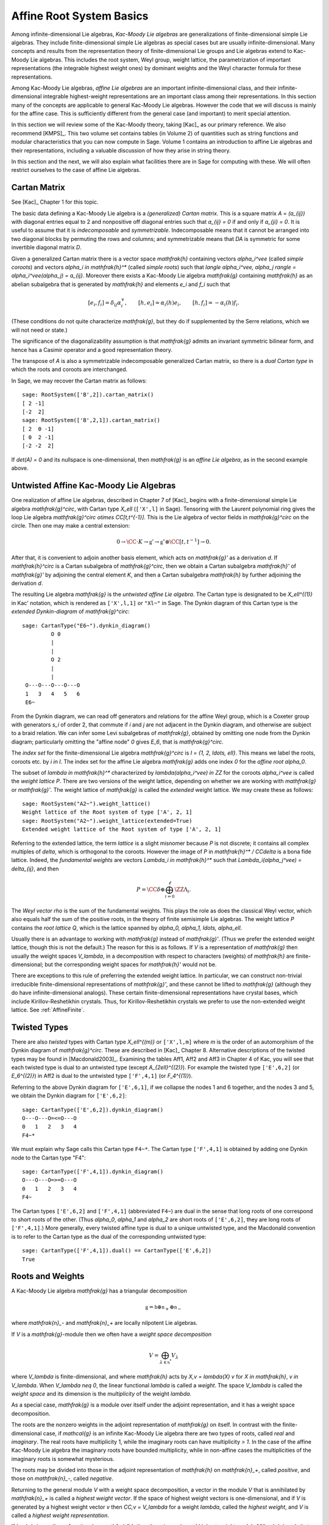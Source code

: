 =========================
Affine Root System Basics
=========================

.. linkall

Among infinite-dimensional Lie algebras, *Kac-Moody Lie algebras*
are generalizations of finite-dimensional simple Lie algebras.
They include finite-dimensional simple Lie algebras as special
cases but are usually infinite-dimensional. Many concepts and
results from the representation theory of finite-dimensional Lie groups
and Lie algebras extend to Kac-Moody Lie algebras.  This includes the root
system, Weyl group, weight lattice, the parametrization of important
representations (the integrable highest weight ones) by dominant weights
and the Weyl character formula for these representations.

Among Kac-Moody Lie algebras, *affine Lie algebras* are an important
infinite-dimensional class, and their infinite-dimensional
integrable highest-weight representations are an important class
among their representations.  In this section many of the concepts are
applicable to general Kac-Moody Lie algebras. However the code that we will
discuss is mainly for the affine case. This is sufficiently different
from the general case (and important) to merit special attention.

In this section we will review some of the Kac-Moody theory,
taking [Kac]_ as our primary reference. We also recommend
[KMPS]_. This two volume set contains tables (in Volume 2)
of quantities such as string functions and modular characteristics
that you can now compute in Sage. Volume 1 contains an
introduction to affine Lie algebras and their representations,
including a valuable discussion of how they arise in string
theory.

In this section and the next, we will also explain what facilities
there are in Sage for computing with these. We will often restrict
ourselves to the case of affine Lie algebras.

Cartan Matrix
-------------

See [Kac]_ Chapter 1 for this topic.

The basic data defining a Kac-Moody Lie algebra is a
*(generalized) Cartan matrix*. This is a square matrix `A = (a_{ij})`
with diagonal entries equal to 2 and nonpositive off
diagonal entries such that `a_{ij} = 0` if and only if
`a_{ji} = 0`. It is useful to assume that it is *indecomposable*
and *symmetrizable*. Indecomposable means that it cannot
be arranged into two diagonal blocks by permuting
the rows and columns; and symmetrizable means that
`DA` is symmetric for some invertible diagonal matrix `D`.

Given a generalized Cartan matrix there is a vector space `\mathfrak{h}`
containing vectors `\alpha_i^\vee` (called *simple coroots*) and vectors
`\alpha_i \in \mathfrak{h}^*` (called *simple roots*) such that
`\langle \alpha_i^\vee, \alpha_j \rangle = \alpha_i^\vee(\alpha_j) = a_{ij}`.
Moreover there exists a Kac-Moody Lie algebra `\mathfrak{g}` containing
`\mathfrak{h}` as an abelian subalgebra that is generated by
`\mathfrak{h}` and elements `e_i` and `f_i` such that

.. MATH::

    [e_i, f_i] = \delta_{ij} \alpha_i^\vee, \qquad
    [h, e_i] = \alpha_i(h) e_i, \qquad
    [h,f_i] = -\alpha_i(h) f_i.

(These conditions do not quite characterize `\mathfrak{g}`, but they do
if supplemented by the Serre relations, which we will not need or state.)

The significance of the diagonalizability assumption
is that `\mathfrak{g}` admits an invariant symmetric
bilinear form, and hence has a Casimir operator and
a good representation theory.

The transpose of `A` is also a symmetrizable indecomposable
generalized Cartan matrix, so there is a *dual Cartan type*
in which the roots and coroots are interchanged.

In Sage, we may recover the Cartan matrix as follows::

   sage: RootSystem(['B',2]).cartan_matrix()
   [ 2 -1]
   [-2  2]
   sage: RootSystem(['B',2,1]).cartan_matrix()
   [ 2  0 -1]
   [ 0  2 -1]
   [-2 -2  2]

If `\det(A) = 0` and its nullspace is one-dimensional,
then `\mathfrak{g}` is an *affine Lie algebra*, as in
the second example above. 

.. _untwisted_affine:

Untwisted Affine Kac-Moody Lie Algebras
---------------------------------------

One realization of affine Lie algebras, described in Chapter 7
of [Kac]_ begins with a finite-dimensional simple Lie algebra
`\mathfrak{g}^\circ`, with Cartan type `X_\ell` (``['X',l]`` in Sage).
Tensoring with the Laurent polynomial ring gives the loop Lie algebra
`\mathfrak{g}^\circ \otimes \CC[t,t^{-1}]`. This is the Lie algebra of
vector fields in `\mathfrak{g}^\circ` on the circle. Then one may make
a central extension:

.. MATH::

    0 \rightarrow
    \CC \cdot K \rightarrow
    \mathfrak{g}' \rightarrow
    \mathfrak{g}^\circ \otimes \CC[t,t^{-1}] \rightarrow 0.

After that, it is convenient to adjoin another basis element,
which acts on `\mathfrak{g}'` as a derivation `d`. If `\mathfrak{h}^\circ`
is a Cartan subalgebra of `\mathfrak{g}^\circ`, then we obtain a
Cartan subalgebra `\mathfrak{h}'` of `\mathfrak{g}'` by adjoining
the central element `K`, and then a Cartan subalgebra `\mathfrak{h}`
by further adjoining the derivation `d`.

The resulting Lie algebra `\mathfrak{g}` is the *untwisted affine
Lie algebra*.  The Cartan type is designated to be `X_\ell^{(1)}`
in Kac' notation, which is rendered as ``['X',l,1]`` or ``"Xl~"``
in Sage. The Dynkin diagram of this Cartan type is the
*extended Dynkin-diagram* of `\mathfrak{g}^\circ`::

    sage: CartanType("E6~").dynkin_diagram()
             O 0
             |
             |
             O 2
             |
             |
     O---O---O---O---O
     1   3   4   5   6
     E6~

From the Dynkin diagram, we can read off generators and relations
for the affine Weyl group, which is a Coxeter group with generators
`s_i` of order 2, that commute if `i` and `j` are not adjacent in
the Dynkin diagram, and otherwise are subject to a braid relation.
We can infer some Levi subalgebras of `\mathfrak{g}`, obtained by
omitting one node from the Dynkin diagram; particularly omitting
the "affine node" `0` gives `E_6`, that is `\mathfrak{g}^\circ`.

The *index set* for the finite-dimensional Lie algebra
`\mathfrak{g}^\circ` is `I = \{1, 2, \ldots, \ell\}`.
This means we label the roots, coroots etc. by `i \in I`. The
index set for the affine Lie algebra `\mathfrak{g}` adds
one index `0` for the *affine root* `\alpha_0`.

The subset of `\lambda \in \mathfrak{h}^*` characterized by
`\lambda(\alpha_i^\vee) \in \ZZ` for the coroots `\alpha_i^\vee`
is called the *weight lattice* `P`. There are two versions of
the weight lattice, depending on whether we are working with
`\mathfrak{g}` or `\mathfrak{g}'`. The weight lattice of
`\mathfrak{g}` is called the *extended* weight lattice.
We may create these as follows::

    sage: RootSystem("A2~").weight_lattice()
    Weight lattice of the Root system of type ['A', 2, 1]
    sage: RootSystem("A2~").weight_lattice(extended=True)
    Extended weight lattice of the Root system of type ['A', 2, 1]

Referring to the extended lattice, the term *lattice* is a slight misnomer
because `P` is not discrete; it contains all complex multiples of `\delta`,
which is orthogonal to the coroots. However the image of `P` in
`\mathfrak{h}^* / \CC\delta` is a bona fide lattice. Indeed,
the *fundamental weights* are vectors `\Lambda_i \in \mathfrak{h}^*`
such that `\Lambda_i(\alpha_j^\vee) = \delta_{ij}`, and then

.. MATH::

    P = \CC\delta \oplus \bigoplus_{i=0}^\ell \ZZ\Lambda_i.

The *Weyl vector* `\rho` is the sum of the fundamental weights.
This plays the role as does the classical Weyl vector, which also
equals half the sum of the positive roots, in the theory of finite
semisimple Lie algebras. The weight lattice `P` contains the
*root lattice* `Q`, which is the lattice spanned by
`\alpha_0, \alpha_1, \ldots, \alpha_\ell`.

Usually there is an advantage to working with `\mathfrak{g}` instead
of `\mathfrak{g}'`. (Thus we prefer the extended weight lattice,
though this is not the default.) The reason for this is as 
follows. If `V` is a representation of `\mathfrak{g}` then
usually the weight spaces `V_\lambda`, in a decomposition
with respect to characters (weights) of `\mathfrak{h}` are
finite-dimensional; but the corresponding weight spaces for
`\mathfrak{h}'` would not be.

There are exceptions to this rule of preferring the extended
weight lattice. In particular, we can construct non-trivial
irreducible finite-dimensional representations of `\mathfrak{g}'`,
and these cannot be lifted to `\mathfrak{g}` (although they do have
infinite-dimensional analogs). These certain finite-dimensional
representations have crystal bases, which include Kirillov-Reshetikhin
crystals. Thus, for Kirillov-Reshetikhin crystals we prefer to use
the non-extended weight lattice. See :ref:`AffineFinite`.

Twisted Types
-------------

There are also *twisted* types with Cartan type `X_\ell^{(m)}`
or ``['X',l,m]`` where `m` is the order of an automorphism of
the Dynkin diagram of `\mathfrak{g}^\circ`. These are described
in [Kac]_ Chapter 8.  Alternative descriptions of the twisted
types may be found in [Macdonald2003]_. Examining the tables
Aff1, Aff2 and Aff3 in Chapter 4 of Kac, you will see that
each twisted type is dual to an untwisted type (except
`A_{2\ell}^{(2)}`). For example the twisted type ``['E',6,2]``
(or `E_6^{(2)}`) in Aff2 is dual to the untwisted type
``['F',4,1]`` (or `F_4^{(1)}`).

Referring to the above Dynkin diagram for ``['E',6,1]``, if
we collapse the nodes 1 and 6 together, and the nodes 3 and 5,
we obtain the Dynkin diagram for ``['E',6,2]``::

     sage: CartanType(['E',6,2]).dynkin_diagram()
     O---O---O=<=O---O
     0   1   2   3   4
     F4~*

We must explain why Sage calls this Cartan type ``F4~*``.
The Cartan type ``['F',4,1]`` is obtained by adding one
Dynkin node to the Cartan type "F4"::

    sage: CartanType(['F',4,1]).dynkin_diagram()
    O---O---O=>=O---O
    0   1   2   3   4
    F4~

The Cartan types ``['E',6,2]`` and ``['F',4,1]`` (abbreviated ``F4~``)
are dual in the sense that long roots of one correspond to short roots
of the other. (Thus `\alpha_0`, `\alpha_1` and `\alpha_2` are short
roots of ``['E',6,2]``, they are long roots of ``['F',4,1]``.)
More generally, every twisted affine type is dual to a unique untwisted
type, and the Macdonald convention is to refer to the Cartan type as
the dual of the corresponding untwisted type::

    sage: CartanType(['F',4,1]).dual() == CartanType(['E',6,2])
    True

.. _roots_and_weights:

Roots and Weights
-----------------

A Kac-Moody Lie algebra `\mathfrak{g}` has a triangular decomposition

.. MATH::

    \mathfrak{g} = \mathfrak{h} \oplus \mathfrak{n}_+ \oplus \mathfrak{n}_-

where `\mathfrak{n}_-` and `\mathfrak{n}_+` are locally nilpotent Lie algebras.

If `V` is a `\mathfrak{g}`-module then we often have
a *weight space decomposition*

.. MATH::

    V = \bigoplus_{\lambda\in\mathfrak{h}^*} V_\lambda

where `V_\lambda` is finite-dimensional, and where `\mathfrak{h}`
acts by `X\,v = \lambda(X) v` for `X \in \mathfrak{h}`, `v \in V_\lambda`.
When `V_\lambda \neq 0`, the linear functional `\lambda` is called
a *weight*. The space `V_\lambda` is called the *weight space* and its
dimension is the *multiplicity* of the weight `\lambda`.

As a special case, `\mathfrak{g}` is a module over itself under the
adjoint representation, and it has a weight space decomposition.

The roots are the nonzero weights in the adjoint representation of
`\mathfrak{g}` on itself. In contrast with the finite-dimensional
case, if `\mathcal{g}` is an infinite Kac-Moody Lie algebra there are
two types of roots, called *real* and *imaginary*. The real roots have
multiplicity 1, while the imaginary roots can have multiplicity
`> 1`. In the case of the affine Kac-Moody Lie algebra the
imaginary roots have bounded multiplicity, while in non-affine cases
the multiplicities of the imaginary roots is somewhat mysterious.

The roots may be divided into those in the adjoint
representation of `\mathfrak{h}` on `\mathfrak{n}_+`,
called *positive*, and those on `\mathfrak{n}_-`,
called *negative*. 

Returning to the general module `V` with a weight space decomposition,
a vector in the module `V` that is annihilated by `\mathfrak{n}_+`
is called a *highest weight vector*. If the space of highest weight
vectors is one-dimensional, and if `V` is generated by a
highest weight vector `v` then `\CC\,v = V_\lambda` for a weight
`\lambda`, called the *highest weight*, and `V` is called
a *highest weight representation*.

If `\lambda` is any linear functional on `\mathfrak{h}`, then there
is a *universal highest weight module* `M(\lambda)` such that any
highest weight module with highest weight `\lambda` is a quotient
of `M(\lambda)`. In particular `M(\lambda)` (which is also called
a *Verma module*) has a unique irreducible quotient denoted `L(\lambda)`.
Looking ahead to crystal bases, the infinity crystal `\mathcal{B}(\infty)`
is a crystal base of the Verma module `M(0)`.

A weight `\lambda \in P` is called *dominant* if

.. MATH::

    \langle \lambda, \alpha_i^{\vee} \rangle = \lambda(\alpha_i^\vee) \geq 0

for all simple coroots `\alpha_i^\vee`. Let `P^+` be the set
of dominant weights.

A weight has a *level* which can be defined as its inner product
with the canonical central element `c`. Each weight knows its level::

     sage: L = RootSystem(['E',6,1]).weight_lattice(extended=True)
     sage: Lambda = L.fundamental_weights()
     sage: [Lambda[i].level() for i in L.index_set()]
     [1, 1, 2, 2, 3, 2, 1]

Affine Root System and Weyl Group
---------------------------------

We now specialize to affine Kac-Moody Lie algebras and their
root systems. The basic reference for the affine root system
and Weyl group is [Kac]_ Chapter 6.

In the untwisted affine case, the root system `\Delta` contains
a copy of the root system `\Delta^\circ` of `\mathfrak{g}^\circ`.
The real roots consist of `\alpha + n \delta` with
`\alpha \in \Delta^\circ`, and `n \in \ZZ`. The root is positive
if either `n = 0` and `\alpha \in \Delta^\circ_+` or `n > 0`.
The imaginary roots consist of `n \delta` with `n \in \ZZ`
nonzero. See [Kac]_, Proposition 6.3 for a description
of the root system in the twisted affine case.

The multiplicity `m(\alpha)` is the dimension of `\mathfrak{g}_\alpha`.
It is 1 if `\alpha` is a real root. For the untwisted affine Lie algebras,
the multiplicity of an imaginary root is the rank `\ell` of
`\mathfrak{g}^\circ`. (For the twisted cases, see [Kac]_ Corollary 8.3.)

In most cases we recommend creating the weight lattice with the
option ``extended=True``::

    sage: WL = RootSystem(['A',2,1]).weight_lattice(extended=True); WL
    Extended weight lattice of the Root system of type ['A', 2, 1]
    sage: WL.positive_roots()
    Disjoint union of Family (Positive real roots of type ['A', 2, 1], Positive imaginary roots of type ['A', 2, 1])
    sage: WL.simple_roots()
    Finite family {0: 2*Lambda[0] - Lambda[1] - Lambda[2] + delta, 1: -Lambda[0] + 2*Lambda[1] - Lambda[2], 2: -Lambda[0] - Lambda[1] + 2*Lambda[2]}
    sage: WL.weyl_group()
    Weyl Group of type ['A', 2, 1] (as a matrix group acting on the extended weight lattice)
    sage: WL.basic_imaginary_roots()[0]
    delta

Be aware that for the exceptional groups, the ordering of the indices
are different from those in [Kac]_. This is because Sage uses the Bourbaki
ordering of the roots, and Kac does not. Thus in Bourbaki (and in Sage)
the `G_2` short root is `\alpha_1`::

    sage: CartanType(['G',2,1]).dynkin_diagram()
      3
    O=<=O---O
    1   2   0
    G2~
  
By contrast in Kac, `\alpha_2` is the short root.

.. _coxeternumber:

Labels and Coxeter Number
-------------------------

Certain constants `a_i` label the vertices `i = 0, \ldots, \ell` in
the tables Aff1, Aff2 and Aff3 in [Kac]_ Chapter 4. They are called
*labels* by Kac and *marks* in [KMPS]_. They play an important role
in the theory. In Sage they are available as follows::

    sage: CartanType(['B',5,1]).a()
    Finite family {0: 1, 1: 1, 2: 2, 3: 2, 4: 2, 5: 2}

The column vector `a` with these entries spans the nullspace of `A`::

    sage: RS = RootSystem(['E',6,2]); RS
    Root system of type ['F', 4, 1]^*
    sage: A=RS.cartan_matrix(); A
    [ 2 -1  0  0  0]
    [-1  2 -1  0  0]
    [ 0 -1  2 -2  0]
    [ 0  0 -1  2 -1]
    [ 0  0  0 -1  2]
    sage: ann = Matrix([[v] for v in RS.cartan_type().a()]); ann
    [1]
    [2]
    [3]
    [2]
    [1]
    sage: A*ann
    [0]
    [0]
    [0]
    [0]
    [0]

The nullroot `\delta = \sum_{i\in I} a_i \alpha_i`::

    sage: WL = RootSystem('C3~').weight_lattice(extended=True); WL
    Extended weight lattice of the Root system of type ['C', 3, 1]
    sage: sum(WL.cartan_type().a()[i]*WL.simple_root(i) for i in WL.cartan_type().index_set())
    delta

The number `h = \sum_{i\in I} a_i` is called the *Coxeter number*.
In the untwisted case it is the order of a Coxeter element of
the finite Weyl group of `\mathfrak{g}^\circ`. The *dual Coxeter number*
`h^\vee` is the Coxeter number of the dual root system. It
appears frequently in representation theory. The Coxeter number
and dual Coxeter number may be computed as follow::

    sage: sum(CartanType(['F',4,1]).a()) # Coxeter number
    12
    sage: sum(CartanType(['F',4,1]).dual().a()) # Dual Coxeter number
    9

The Weyl Group
--------------

The ambient space of the root system comes with an
(indefinite) inner product. The real roots have
nonzero length but the imaginary roots are isotropic.
If `\alpha` is a real root we may define a reflection `r_\alpha`
in the hyperplane orthogonal to `\alpha`. In particular
the `\ell+1` reflections `s_i` with respect to the *simple positive roots*
`\alpha_i` (`i = 0, 1, 2, \ldots, \ell`) generate a Coxeter group.
This is the *Weyl group* `W`.

Illustrating how to use Sage to compute the action of `W`
on the weight lattice::

    sage: L = RootSystem("A2~").weight_lattice(extended=True)
    sage: Lambda = L.fundamental_weights()
    sage: delta = L.null_root()
    sage: W = L.weyl_group(prefix="s")
    sage: s0,s1,s2 = W.simple_reflections()
    sage: [(s0*s1*s2*s1).action(x) - x for x in Lambda]
    [-2*Lambda[0] + Lambda[1] + Lambda[2] - delta,
     -2*Lambda[0] + Lambda[1] + Lambda[2] - 2*delta,
     -2*Lambda[0] + Lambda[1] + Lambda[2] - 2*delta]
    sage: [s0.action(x) for x in Lambda]
    [-Lambda[0] + Lambda[1] + Lambda[2] - delta, Lambda[1], Lambda[2]]
    sage: s0.action(delta)
    delta

The extended affine Weyl Group
------------------------------

The subgroup `W^\circ` generated by `s_1, \ldots, s_\ell`
is a finite Coxeter group that may be identified with
the Weyl group of the finite-dimensional simple
Lie algebra `\mathfrak{g}^\circ`.

Geometrically, `W` may be interpreted as the semidirect product
of the finite Weyl group `W^\circ` by a discrete group of
translations `Q^\vee` isomorphic to the coroot lattice.
A larger *extended affine Weyl group* is the semidirect
product of `W^\circ` by the coweight lattice `P^\vee`. If
`P^\vee` is strictly larger than `Q^\vee` this is not a
Coxeter group but arises naturally in many problems.
It may be constructed in Sage as follows::

    sage: E = ExtendedAffineWeylGroup(["A",2,1]); E
    Extended affine Weyl group of type ['A', 2, 1]

See the documentation in
:mod:`~sage.combinat.root_system.extended_affine_weyl_group`
if you need this.

